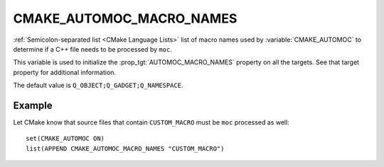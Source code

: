 CMAKE_AUTOMOC_MACRO_NAMES
----------------------------

:ref:`Semicolon-separated list <CMake Language Lists>` list of macro names used by
:variable:`CMAKE_AUTOMOC` to determine if a C++ file needs to be
processed by ``moc``.

This variable is used to initialize the :prop_tgt:`AUTOMOC_MACRO_NAMES`
property on all the targets. See that target property for additional
information.

The default value is ``Q_OBJECT;Q_GADGET;Q_NAMESPACE``.

Example
^^^^^^^
Let CMake know that source files that contain ``CUSTOM_MACRO`` must be ``moc``
processed as well::

  set(CMAKE_AUTOMOC ON)
  list(APPEND CMAKE_AUTOMOC_MACRO_NAMES "CUSTOM_MACRO")
